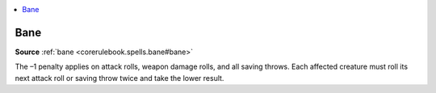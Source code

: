 
.. _`mythicadventures.mythicspells.bane`:

.. contents:: \ 

.. _`mythicadventures.mythicspells.bane#bane_mythic`: `mythicadventures.mythicspells.bane#bane`_

.. _`mythicadventures.mythicspells.bane#bane`:

Bane
=====

\ **Source**\  :ref:`bane <corerulebook.spells.bane#bane>`

The –1 penalty applies on attack rolls, weapon damage rolls, and all saving throws. Each affected creature must roll its next attack roll or saving throw twice and take the lower result.
